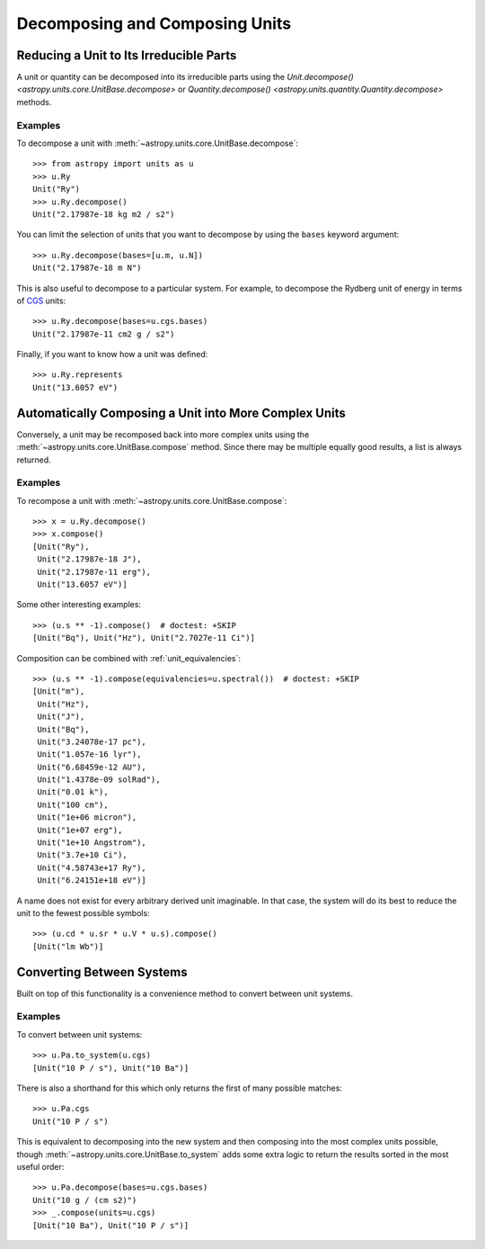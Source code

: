 Decomposing and Composing Units
*******************************

.. _decomposing:

Reducing a Unit to Its Irreducible Parts
========================================

A unit or quantity can be decomposed into its irreducible parts using
the `Unit.decompose() <astropy.units.core.UnitBase.decompose>` or
`Quantity.decompose() <astropy.units.quantity.Quantity.decompose>`
methods.

Examples
--------

.. EXAMPLE START: Reducing a Unit to Its Irreducible Parts

To decompose a unit with :meth:`~astropy.units.core.UnitBase.decompose`::

  >>> from astropy import units as u
  >>> u.Ry
  Unit("Ry")
  >>> u.Ry.decompose()
  Unit("2.17987e-18 kg m2 / s2")

You can limit the selection of units that you want to decompose by
using the ``bases`` keyword argument::

  >>> u.Ry.decompose(bases=[u.m, u.N])
  Unit("2.17987e-18 m N")

This is also useful to decompose to a particular system. For example,
to decompose the Rydberg unit of energy in terms of `CGS
<https://en.wikipedia.org/wiki/Centimetre-gram-second_system_of_units>`_
units::

  >>> u.Ry.decompose(bases=u.cgs.bases)
  Unit("2.17987e-11 cm2 g / s2")

Finally, if you want to know how a unit was defined::

  >>> u.Ry.represents
  Unit("13.6057 eV")

.. EXAMPLE END

Automatically Composing a Unit into More Complex Units
======================================================

Conversely, a unit may be recomposed back into more complex units
using the :meth:`~astropy.units.core.UnitBase.compose` method. Since there
may be multiple equally good results, a list is always returned.

Examples
--------

.. EXAMPLE START: Recomposing a Unit into More Complex Units

To recompose a unit with :meth:`~astropy.units.core.UnitBase.compose`::

  >>> x = u.Ry.decompose()
  >>> x.compose()
  [Unit("Ry"),
   Unit("2.17987e-18 J"),
   Unit("2.17987e-11 erg"),
   Unit("13.6057 eV")]

Some other interesting examples::

   >>> (u.s ** -1).compose()  # doctest: +SKIP
   [Unit("Bq"), Unit("Hz"), Unit("2.7027e-11 Ci")]

Composition can be combined with :ref:`unit_equivalencies`::

   >>> (u.s ** -1).compose(equivalencies=u.spectral())  # doctest: +SKIP
   [Unit("m"),
    Unit("Hz"),
    Unit("J"),
    Unit("Bq"),
    Unit("3.24078e-17 pc"),
    Unit("1.057e-16 lyr"),
    Unit("6.68459e-12 AU"),
    Unit("1.4378e-09 solRad"),
    Unit("0.01 k"),
    Unit("100 cm"),
    Unit("1e+06 micron"),
    Unit("1e+07 erg"),
    Unit("1e+10 Angstrom"),
    Unit("3.7e+10 Ci"),
    Unit("4.58743e+17 Ry"),
    Unit("6.24151e+18 eV")]

A name does not exist for every arbitrary derived unit
imaginable. In that case, the system will do its best to reduce the
unit to the fewest possible symbols::

   >>> (u.cd * u.sr * u.V * u.s).compose()
   [Unit("lm Wb")]

.. EXAMPLE END

Converting Between Systems
==========================

Built on top of this functionality is a convenience method to convert
between unit systems.

Examples
--------

.. EXAMPLE START: Converting Between Unit Systems

To convert between unit systems::

   >>> u.Pa.to_system(u.cgs)
   [Unit("10 P / s"), Unit("10 Ba")]

There is also a shorthand for this which only returns the first of
many possible matches::

   >>> u.Pa.cgs
   Unit("10 P / s")

This is equivalent to decomposing into the new system and then
composing into the most complex units possible, though
:meth:`~astropy.units.core.UnitBase.to_system` adds some extra logic to
return the results sorted in the most useful order::

   >>> u.Pa.decompose(bases=u.cgs.bases)
   Unit("10 g / (cm s2)")
   >>> _.compose(units=u.cgs)
   [Unit("10 Ba"), Unit("10 P / s")]

.. EXAMPLE END
